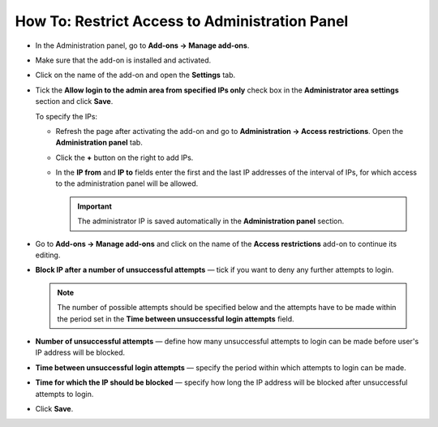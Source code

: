 ***********************************************
How To: Restrict Access to Administration Panel
***********************************************

*   In the Administration panel, go to **Add-ons → Manage add-ons**.
*   Make sure that the add-on is installed and activated. 
*   Click on the name of the add-on and open the **Settings** tab.
*   Tick the **Allow login to the admin area from specified IPs only** check box in the **Administrator area settings** section and click **Save**.

    To specify the IPs:

    *   Refresh the page after activating the add-on and go to **Administration → Access restrictions**. Open the **Administration panel** tab.
    *   Click the **+** button on the right to add IPs.
    *   In the **IP from** and **IP to** fields enter the first and the last IP addresses of the interval of IPs, for which access to the administration panel will be allowed.

        .. important ::

        	The administrator IP is saved automatically in the **Administration panel** section.

*   Go to **Add-ons → Manage add-ons** and click on the name of the **Access restrictions** add-on to continue its editing.
*   **Block IP after a number of unsuccessful attempts** — tick if you want to deny any further attempts to login.

    .. note ::

    	The number of possible attempts should be specified below and the attempts have to be made within the period set in the **Time between unsuccessful login attempts** field.

*   **Number of unsuccessful attempts** — define how many unsuccessful attempts to login can be made before user's IP address will be blocked.
*   **Time between unsuccessful login attempts** — specify the period within which attempts to login can be made.
*   **Time for which the IP should be blocked** — specify how long the IP address will be blocked after unsuccessful attempts to login.
*   Click **Save**.

.. image:: img/access_restrictions_02.png
    :align: center
    :alt: The Access restrictions add-on settings
